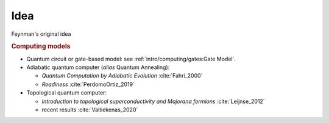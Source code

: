 
Idea
====

Feynman's original idea

.. rubric:: Computing models

- Quantum circuit or gate-based model: see :ref:`intro/computing/gates:Gate Model`.

- Adiabatic quantum computer (*alias* Quantum Annealing):
  
  - *Quantum Computation by Adiabatic Evolution* :cite:`Fahri_2000`
  - *Readiness* :cite:`PerdomoOrtiz_2019`

- Topological quantum computer:

  - *Introduction to topological superconductivity and Majorana fermions* :cite:`Leijnse_2012`
  - recent results :cite:`Vaitiekenas_2020`

